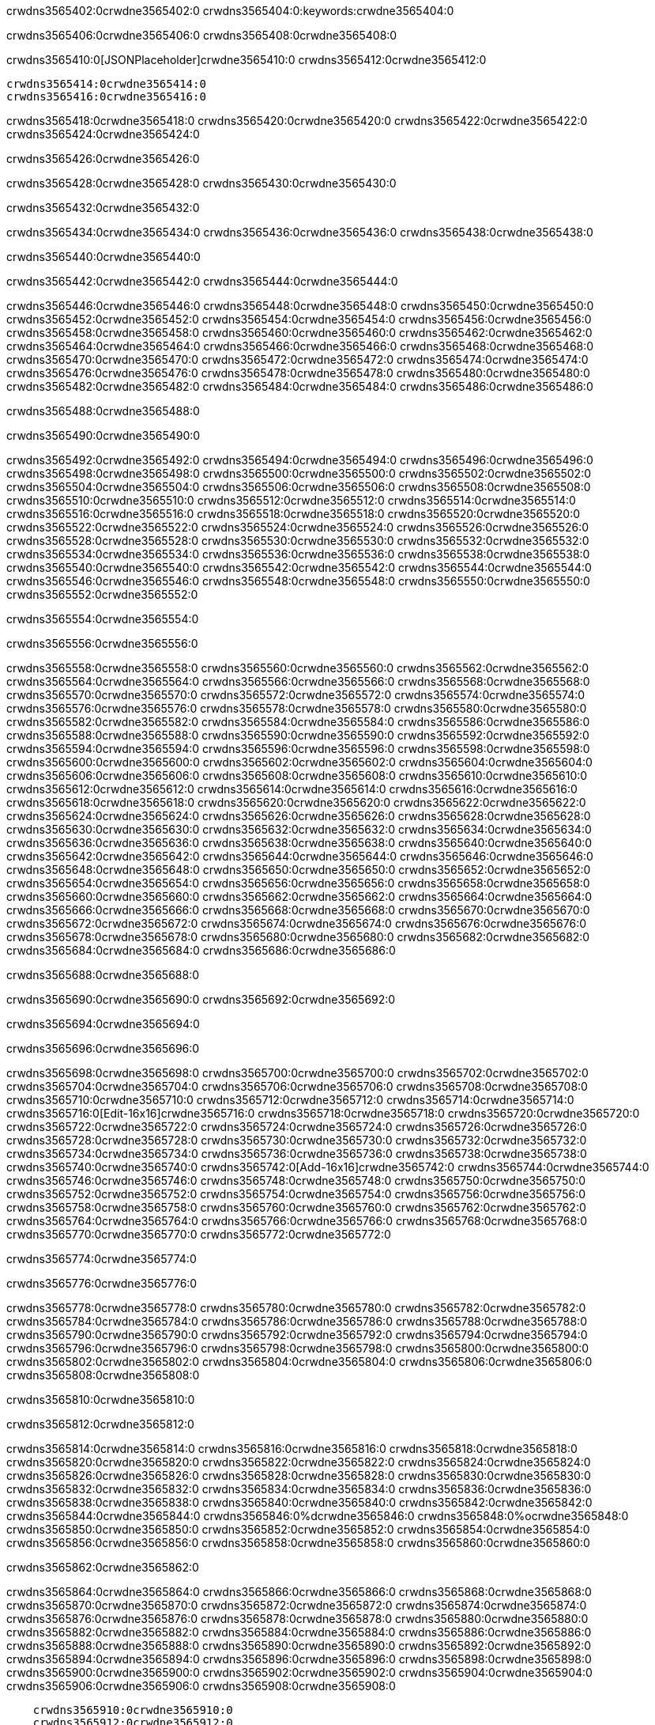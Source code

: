 crwdns3565402:0crwdne3565402:0
crwdns3565404:0:keywords:crwdne3565404:0

crwdns3565406:0crwdne3565406:0 crwdns3565408:0crwdne3565408:0

crwdns3565410:0[JSONPlaceholder]crwdne3565410:0  crwdns3565412:0crwdne3565412:0

 crwdns3565414:0crwdne3565414:0
 crwdns3565416:0crwdne3565416:0

crwdns3565418:0crwdne3565418:0 crwdns3565420:0crwdne3565420:0 crwdns3565422:0crwdne3565422:0 crwdns3565424:0crwdne3565424:0

crwdns3565426:0crwdne3565426:0

crwdns3565428:0crwdne3565428:0
crwdns3565430:0crwdne3565430:0

crwdns3565432:0crwdne3565432:0

crwdns3565434:0crwdne3565434:0 crwdns3565436:0crwdne3565436:0 crwdns3565438:0crwdne3565438:0

crwdns3565440:0crwdne3565440:0

crwdns3565442:0crwdne3565442:0 crwdns3565444:0crwdne3565444:0

crwdns3565446:0crwdne3565446:0 crwdns3565448:0crwdne3565448:0
crwdns3565450:0crwdne3565450:0 crwdns3565452:0crwdne3565452:0
crwdns3565454:0crwdne3565454:0
crwdns3565456:0crwdne3565456:0
crwdns3565458:0crwdne3565458:0
crwdns3565460:0crwdne3565460:0
crwdns3565462:0crwdne3565462:0
crwdns3565464:0crwdne3565464:0
crwdns3565466:0crwdne3565466:0 crwdns3565468:0crwdne3565468:0
crwdns3565470:0crwdne3565470:0 crwdns3565472:0crwdne3565472:0
crwdns3565474:0crwdne3565474:0 crwdns3565476:0crwdne3565476:0
crwdns3565478:0crwdne3565478:0 crwdns3565480:0crwdne3565480:0 crwdns3565482:0crwdne3565482:0
crwdns3565484:0crwdne3565484:0 crwdns3565486:0crwdne3565486:0

crwdns3565488:0crwdne3565488:0

crwdns3565490:0crwdne3565490:0

crwdns3565492:0crwdne3565492:0 crwdns3565494:0crwdne3565494:0
crwdns3565496:0crwdne3565496:0
crwdns3565498:0crwdne3565498:0 crwdns3565500:0crwdne3565500:0
crwdns3565502:0crwdne3565502:0
crwdns3565504:0crwdne3565504:0
crwdns3565506:0crwdne3565506:0
crwdns3565508:0crwdne3565508:0
crwdns3565510:0crwdne3565510:0
crwdns3565512:0crwdne3565512:0
crwdns3565514:0crwdne3565514:0
crwdns3565516:0crwdne3565516:0
crwdns3565518:0crwdne3565518:0 crwdns3565520:0crwdne3565520:0
crwdns3565522:0crwdne3565522:0 crwdns3565524:0crwdne3565524:0
crwdns3565526:0crwdne3565526:0 crwdns3565528:0crwdne3565528:0
crwdns3565530:0crwdne3565530:0
crwdns3565532:0crwdne3565532:0
crwdns3565534:0crwdne3565534:0
crwdns3565536:0crwdne3565536:0
crwdns3565538:0crwdne3565538:0
crwdns3565540:0crwdne3565540:0
crwdns3565542:0crwdne3565542:0
crwdns3565544:0crwdne3565544:0
crwdns3565546:0crwdne3565546:0 crwdns3565548:0crwdne3565548:0
crwdns3565550:0crwdne3565550:0
crwdns3565552:0crwdne3565552:0

crwdns3565554:0crwdne3565554:0

crwdns3565556:0crwdne3565556:0

crwdns3565558:0crwdne3565558:0 crwdns3565560:0crwdne3565560:0
crwdns3565562:0crwdne3565562:0 crwdns3565564:0crwdne3565564:0
crwdns3565566:0crwdne3565566:0
crwdns3565568:0crwdne3565568:0
crwdns3565570:0crwdne3565570:0
crwdns3565572:0crwdne3565572:0
crwdns3565574:0crwdne3565574:0
  crwdns3565576:0crwdne3565576:0
    crwdns3565578:0crwdne3565578:0
    crwdns3565580:0crwdne3565580:0
    crwdns3565582:0crwdne3565582:0
    crwdns3565584:0crwdne3565584:0
    crwdns3565586:0crwdne3565586:0
      crwdns3565588:0crwdne3565588:0
      crwdns3565590:0crwdne3565590:0 crwdns3565592:0crwdne3565592:0
      crwdns3565594:0crwdne3565594:0
      crwdns3565596:0crwdne3565596:0
      crwdns3565598:0crwdne3565598:0
        crwdns3565600:0crwdne3565600:0
        crwdns3565602:0crwdne3565602:0
      crwdns3565604:0crwdne3565604:0
    crwdns3565606:0crwdne3565606:0
    crwdns3565608:0crwdne3565608:0
    crwdns3565610:0crwdne3565610:0
    crwdns3565612:0crwdne3565612:0
      crwdns3565614:0crwdne3565614:0
      crwdns3565616:0crwdne3565616:0
      crwdns3565618:0crwdne3565618:0
    crwdns3565620:0crwdne3565620:0
  crwdns3565622:0crwdne3565622:0
crwdns3565624:0crwdne3565624:0
crwdns3565626:0crwdne3565626:0
crwdns3565628:0crwdne3565628:0
crwdns3565630:0crwdne3565630:0 crwdns3565632:0crwdne3565632:0
crwdns3565634:0crwdne3565634:0 crwdns3565636:0crwdne3565636:0
crwdns3565638:0crwdne3565638:0
crwdns3565640:0crwdne3565640:0
 crwdns3565642:0crwdne3565642:0
 crwdns3565644:0crwdne3565644:0
 crwdns3565646:0crwdne3565646:0
 crwdns3565648:0crwdne3565648:0
 crwdns3565650:0crwdne3565650:0
 crwdns3565652:0crwdne3565652:0
   crwdns3565654:0crwdne3565654:0
   crwdns3565656:0crwdne3565656:0
   crwdns3565658:0crwdne3565658:0
   crwdns3565660:0crwdne3565660:0
   crwdns3565662:0crwdne3565662:0
     crwdns3565664:0crwdne3565664:0
     crwdns3565666:0crwdne3565666:0
   crwdns3565668:0crwdne3565668:0
 crwdns3565670:0crwdne3565670:0
 crwdns3565672:0crwdne3565672:0
 crwdns3565674:0crwdne3565674:0
 crwdns3565676:0crwdne3565676:0
   crwdns3565678:0crwdne3565678:0
   crwdns3565680:0crwdne3565680:0
   crwdns3565682:0crwdne3565682:0
 crwdns3565684:0crwdne3565684:0
crwdns3565686:0crwdne3565686:0

crwdns3565688:0crwdne3565688:0

crwdns3565690:0crwdne3565690:0 crwdns3565692:0crwdne3565692:0

crwdns3565694:0crwdne3565694:0

crwdns3565696:0crwdne3565696:0

crwdns3565698:0crwdne3565698:0 crwdns3565700:0crwdne3565700:0
crwdns3565702:0crwdne3565702:0 crwdns3565704:0crwdne3565704:0
crwdns3565706:0crwdne3565706:0 crwdns3565708:0crwdne3565708:0
crwdns3565710:0crwdne3565710:0 crwdns3565712:0crwdne3565712:0
crwdns3565714:0crwdne3565714:0 crwdns3565716:0[Edit-16x16]crwdne3565716:0
crwdns3565718:0crwdne3565718:0 crwdns3565720:0crwdne3565720:0
crwdns3565722:0crwdne3565722:0 crwdns3565724:0crwdne3565724:0
crwdns3565726:0crwdne3565726:0 crwdns3565728:0crwdne3565728:0
crwdns3565730:0crwdne3565730:0
crwdns3565732:0crwdne3565732:0
crwdns3565734:0crwdne3565734:0
crwdns3565736:0crwdne3565736:0
crwdns3565738:0crwdne3565738:0
crwdns3565740:0crwdne3565740:0 crwdns3565742:0[Add-16x16]crwdne3565742:0
crwdns3565744:0crwdne3565744:0
crwdns3565746:0crwdne3565746:0
crwdns3565748:0crwdne3565748:0
crwdns3565750:0crwdne3565750:0 crwdns3565752:0crwdne3565752:0
crwdns3565754:0crwdne3565754:0
crwdns3565756:0crwdne3565756:0
crwdns3565758:0crwdne3565758:0
crwdns3565760:0crwdne3565760:0
crwdns3565762:0crwdne3565762:0
crwdns3565764:0crwdne3565764:0
crwdns3565766:0crwdne3565766:0 crwdns3565768:0crwdne3565768:0
crwdns3565770:0crwdne3565770:0 crwdns3565772:0crwdne3565772:0

crwdns3565774:0crwdne3565774:0

crwdns3565776:0crwdne3565776:0

crwdns3565778:0crwdne3565778:0 crwdns3565780:0crwdne3565780:0
crwdns3565782:0crwdne3565782:0 crwdns3565784:0crwdne3565784:0
crwdns3565786:0crwdne3565786:0 crwdns3565788:0crwdne3565788:0
crwdns3565790:0crwdne3565790:0 crwdns3565792:0crwdne3565792:0
crwdns3565794:0crwdne3565794:0 crwdns3565796:0crwdne3565796:0
crwdns3565798:0crwdne3565798:0
crwdns3565800:0crwdne3565800:0
crwdns3565802:0crwdne3565802:0
crwdns3565804:0crwdne3565804:0
crwdns3565806:0crwdne3565806:0
crwdns3565808:0crwdne3565808:0

crwdns3565810:0crwdne3565810:0

crwdns3565812:0crwdne3565812:0

crwdns3565814:0crwdne3565814:0 crwdns3565816:0crwdne3565816:0 crwdns3565818:0crwdne3565818:0
crwdns3565820:0crwdne3565820:0
crwdns3565822:0crwdne3565822:0
crwdns3565824:0crwdne3565824:0
crwdns3565826:0crwdne3565826:0 crwdns3565828:0crwdne3565828:0
crwdns3565830:0crwdne3565830:0 crwdns3565832:0crwdne3565832:0
crwdns3565834:0crwdne3565834:0 crwdns3565836:0crwdne3565836:0
crwdns3565838:0crwdne3565838:0 crwdns3565840:0crwdne3565840:0
crwdns3565842:0crwdne3565842:0
crwdns3565844:0crwdne3565844:0
crwdns3565846:0%dcrwdne3565846:0
crwdns3565848:0%ocrwdne3565848:0
crwdns3565850:0crwdne3565850:0
  crwdns3565852:0crwdne3565852:0
crwdns3565854:0crwdne3565854:0
crwdns3565856:0crwdne3565856:0
crwdns3565858:0crwdne3565858:0 crwdns3565860:0crwdne3565860:0

crwdns3565862:0crwdne3565862:0

crwdns3565864:0crwdne3565864:0 crwdns3565866:0crwdne3565866:0
crwdns3565868:0crwdne3565868:0 crwdns3565870:0crwdne3565870:0
crwdns3565872:0crwdne3565872:0
crwdns3565874:0crwdne3565874:0
crwdns3565876:0crwdne3565876:0
crwdns3565878:0crwdne3565878:0
crwdns3565880:0crwdne3565880:0
   crwdns3565882:0crwdne3565882:0
      crwdns3565884:0crwdne3565884:0
      crwdns3565886:0crwdne3565886:0
      crwdns3565888:0crwdne3565888:0
      crwdns3565890:0crwdne3565890:0
      crwdns3565892:0crwdne3565892:0
        crwdns3565894:0crwdne3565894:0
        crwdns3565896:0crwdne3565896:0 crwdns3565898:0crwdne3565898:0
        crwdns3565900:0crwdne3565900:0
        crwdns3565902:0crwdne3565902:0
        crwdns3565904:0crwdne3565904:0
          crwdns3565906:0crwdne3565906:0
          crwdns3565908:0crwdne3565908:0

    crwdns3565910:0crwdne3565910:0
    crwdns3565912:0crwdne3565912:0
    crwdns3565914:0crwdne3565914:0
    crwdns3565916:0crwdne3565916:0
    crwdns3565918:0crwdne3565918:0
    crwdns3565920:0crwdne3565920:0
    crwdns3565922:0crwdne3565922:0
      crwdns3565924:0crwdne3565924:0
      crwdns3565926:0crwdne3565926:0
      crwdns3565928:0crwdne3565928:0
      crwdns3565930:0crwdne3565930:0
      crwdns3565932:0crwdne3565932:0
        crwdns3565934:0crwdne3565934:0
        crwdns3565936:0crwdne3565936:0
      crwdns3565938:0crwdne3565938:0
crwdns3565940:0crwdne3565940:0
crwdns3565942:0crwdne3565942:0
crwdns3565944:0crwdne3565944:0
crwdns3565946:0crwdne3565946:0
crwdns3565948:0crwdne3565948:0 crwdns3565950:0crwdne3565950:0 crwdns3565952:0crwdne3565952:0
crwdns3565954:0crwdne3565954:0
crwdns3565956:0crwdne3565956:0
crwdns3565958:0crwdne3565958:0
  crwdns3565960:0crwdne3565960:0
    crwdns3565962:0crwdne3565962:0
    crwdns3565964:0crwdne3565964:0
    crwdns3565966:0crwdne3565966:0
    crwdns3565968:0crwdne3565968:0
    crwdns3565970:0crwdne3565970:0
      crwdns3565972:0crwdne3565972:0
      crwdns3565974:0crwdne3565974:0 crwdns3565976:0crwdne3565976:0
      crwdns3565978:0crwdne3565978:0
      crwdns3565980:0crwdne3565980:0
      crwdns3565982:0crwdne3565982:0
        crwdns3565984:0crwdne3565984:0
        crwdns3565986:0crwdne3565986:0
      crwdns3565988:0crwdne3565988:0
    crwdns3565990:0crwdne3565990:0
    crwdns3565992:0crwdne3565992:0
    crwdns3565994:0crwdne3565994:0
    crwdns3565996:0crwdne3565996:0
      crwdns3565998:0crwdne3565998:0
      crwdns3566000:0crwdne3566000:0
      crwdns3566002:0crwdne3566002:0
    crwdns3566004:0crwdne3566004:0
  crwdns3566006:0crwdne3566006:0
crwdns3566008:0crwdne3566008:0
crwdns3566010:0crwdne3566010:0
crwdns3566012:0crwdne3566012:0
crwdns3566014:0crwdne3566014:0 crwdns3566016:0crwdne3566016:0 crwdns3566018:0crwdne3566018:0
crwdns3566020:0crwdne3566020:0
crwdns3566022:0crwdne3566022:0
crwdns3566024:0crwdne3566024:0
  crwdns3566026:0crwdne3566026:0
  crwdns3566028:0crwdne3566028:0
  crwdns3566030:0crwdne3566030:0
  crwdns3566032:0crwdne3566032:0
  crwdns3566034:0crwdne3566034:0
  crwdns3566036:0crwdne3566036:0
  crwdns3566038:0crwdne3566038:0
  crwdns3566040:0crwdne3566040:0
  crwdns3566042:0crwdne3566042:0
  crwdns3566044:0crwdne3566044:0
crwdns3566046:0crwdne3566046:0
crwdns3566048:0crwdne3566048:0

crwdns3566050:0[tabs]crwdne3566050:0
crwdns3566052:0crwdne3566052:0
crwdns3566054:0crwdne3566054:0
crwdns3566056:0crwdne3566056:0

crwdns3566058:0crwdne3566058:0 crwdns3566060:0crwdne3566060:0

crwdns3566062:0[apikit-tutorial-jsonplaceholder-7b245]crwdne3566062:0


crwdns3566064:0crwdne3566064:0
crwdns3566066:0crwdne3566066:0
crwdns3566068:0crwdne3566068:0

crwdns3566070:0crwdne3566070:0
crwdns3566072:0crwdne3566072:0
crwdns3566074:0crwdne3566074:0
crwdns3566076:0crwdne3566076:0
crwdns3566078:0crwdne3566078:0
crwdns3566080:0crwdne3566080:0
crwdns3566082:0crwdne3566082:0
crwdns3566084:0crwdne3566084:0
    crwdns3566086:0crwdne3566086:0
    crwdns3566088:0crwdne3566088:0
    crwdns3566090:0crwdne3566090:0
    crwdns3566092:0crwdne3566092:0
        crwdns3566094:0crwdne3566094:0
        crwdns3566096:0crwdne3566096:0
        crwdns3566098:0crwdne3566098:0
    crwdns3566100:0crwdne3566100:0
    crwdns3566102:0crwdne3566102:0
        crwdns3566104:0crwdne3566104:0
        crwdns3566106:0crwdne3566106:0
    crwdns3566108:0crwdne3566108:0
    crwdns3566110:0crwdne3566110:0
        crwdns3566112:0crwdne3566112:0
        crwdns3566114:0crwdne3566114:0
            crwdns3566116:0crwdne3566116:0
                crwdns3566118:0crwdne3566118:0
            crwdns3566120:0crwdne3566120:0
        crwdns3566122:0crwdne3566122:0
    crwdns3566124:0crwdne3566124:0
    crwdns3566126:0crwdne3566126:0
        crwdns3566128:0crwdne3566128:0
        crwdns3566130:0crwdne3566130:0
    crwdns3566132:0crwdne3566132:0
    crwdns3566134:0crwdne3566134:0
        crwdns3566136:0crwdne3566136:0
            crwdns3566138:0crwdne3566138:0
            crwdns3566140:0crwdne3566140:0
            crwdns3566142:0crwdne3566142:0
        crwdns3566144:0crwdne3566144:0
        crwdns3566146:0crwdne3566146:0
            crwdns3566148:0crwdne3566148:0
            crwdns3566150:0crwdne3566150:0
            crwdns3566152:0crwdne3566152:0
        crwdns3566154:0crwdne3566154:0
        crwdns3566156:0crwdne3566156:0
            crwdns3566158:0crwdne3566158:0
            crwdns3566160:0crwdne3566160:0
            crwdns3566162:0crwdne3566162:0
        crwdns3566164:0crwdne3566164:0
        crwdns3566166:0crwdne3566166:0
            crwdns3566168:0crwdne3566168:0
            crwdns3566170:0crwdne3566170:0
            crwdns3566172:0crwdne3566172:0
        crwdns3566174:0crwdne3566174:0
        crwdns3566176:0crwdne3566176:0
            crwdns3566178:0crwdne3566178:0
            crwdns3566180:0crwdne3566180:0
            crwdns3566182:0crwdne3566182:0
        crwdns3566184:0crwdne3566184:0
    crwdns3566186:0crwdne3566186:0
    crwdns3566188:0crwdne3566188:0
        crwdns3566190:0crwdne3566190:0
        crwdns3566192:0crwdne3566192:0
        crwdns3566194:0crwdne3566194:0
            crwdns3566196:0%dcrwdne3566196:0
crwdns3566198:0%ocrwdne3566198:0
crwdns3566200:0crwdne3566200:0
  crwdns3566202:0crwdne3566202:0
        crwdns3566204:0crwdne3566204:0
    crwdns3566206:0crwdne3566206:0
crwdns3566208:0crwdne3566208:0

crwdns3566210:0crwdne3566210:0
crwdns3566212:0crwdne3566212:0
crwdns3566214:0crwdne3566214:0
crwdns3566216:0crwdne3566216:0

crwdns3566218:0crwdne3566218:0
crwdns3566220:0crwdne3566220:0
crwdns3566222:0crwdne3566222:0
crwdns3566224:0crwdne3566224:0
crwdns3566226:0crwdne3566226:0
crwdns3566228:0crwdne3566228:0
  crwdns3566230:0crwdne3566230:0
    crwdns3566232:0crwdne3566232:0
    crwdns3566234:0crwdne3566234:0
      crwdns3566236:0crwdne3566236:0
        crwdns3566238:0crwdne3566238:0
          crwdns3566240:0crwdne3566240:0
            crwdns3566242:0crwdne3566242:0
  crwdns3566244:0crwdne3566244:0
    crwdns3566246:0crwdne3566246:0
      crwdns3566248:0crwdne3566248:0
      crwdns3566250:0crwdne3566250:0
        crwdns3566252:0crwdne3566252:0
          crwdns3566254:0crwdne3566254:0
          crwdns3566256:0crwdne3566256:0
          crwdns3566258:0crwdne3566258:0
          crwdns3566260:0crwdne3566260:0
      crwdns3566262:0crwdne3566262:0
        crwdns3566264:0crwdne3566264:0
          crwdns3566266:0crwdne3566266:0
            crwdns3566268:0crwdne3566268:0
              crwdns3566270:0crwdne3566270:0
                  crwdns3566272:0crwdne3566272:0
                    crwdns3566274:0crwdne3566274:0
                    crwdns3566276:0crwdne3566276:0
                    crwdns3566278:0crwdne3566278:0
                    crwdns3566280:0crwdne3566280:0
                    crwdns3566282:0crwdne3566282:0
                      crwdns3566284:0crwdne3566284:0
                      crwdns3566286:0crwdne3566286:0
                      crwdns3566288:0crwdne3566288:0
                      crwdns3566290:0crwdne3566290:0
                      crwdns3566292:0crwdne3566292:0
                        crwdns3566294:0crwdne3566294:0
                        crwdns3566296:0crwdne3566296:0
                    crwdns3566298:0crwdne3566298:0
                  crwdns3566300:0crwdne3566300:0
                  crwdns3566302:0crwdne3566302:0
                  crwdns3566304:0crwdne3566304:0
                  crwdns3566306:0crwdne3566306:0
                    crwdns3566308:0crwdne3566308:0
                    crwdns3566310:0crwdne3566310:0
                    crwdns3566312:0crwdne3566312:0
                  crwdns3566314:0crwdne3566314:0
                  crwdns3566316:0crwdne3566316:0
crwdns3566318:0crwdne3566318:0

crwdns3566320:0crwdne3566320:0
crwdns3566322:0crwdne3566322:0
crwdns3566324:0crwdne3566324:0

crwdns3566326:0crwdne3566326:0

crwdns3566328:0crwdne3566328:0 crwdns3566330:0crwdne3566330:0 crwdns3566332:0crwdne3566332:0

crwdns3566334:0crwdne3566334:0 crwdns3566336:0crwdne3566336:0 crwdns3566338:0[JSONPlaceholder]crwdne3566338:0

crwdns3566340:0crwdne3566340:0

crwdns3566342:0crwdne3566342:0 crwdns3566344:0crwdne3566344:0
crwdns3566346:0crwdne3566346:0
crwdns3566348:0crwdne3566348:0
crwdns3566350:0crwdne3566350:0
crwdns3566352:0crwdne3566352:0
crwdns3566354:0crwdne3566354:0
crwdns3566356:0crwdne3566356:0
crwdns3566358:0crwdne3566358:0
crwdns3566360:0crwdne3566360:0
crwdns3566362:0crwdne3566362:0 crwdns3566364:0crwdne3566364:0
crwdns3566366:0crwdne3566366:0
crwdns3566368:0crwdne3566368:0
crwdns3566370:0crwdne3566370:0
 crwdns3566372:0crwdne3566372:0
 crwdns3566374:0crwdne3566374:0
crwdns3566376:0crwdne3566376:0
crwdns3566378:0crwdne3566378:0
crwdns3566380:0crwdne3566380:0
crwdns3566382:0crwdne3566382:0
crwdns3566384:0crwdne3566384:0
crwdns3566386:0crwdne3566386:0
crwdns3566388:0crwdne3566388:0
crwdns3566390:0crwdne3566390:0
crwdns3566392:0crwdne3566392:0
crwdns3566394:0crwdne3566394:0
crwdns3566396:0crwdne3566396:0 crwdns3566398:0crwdne3566398:0
crwdns3566400:0crwdne3566400:0
crwdns3566402:0crwdne3566402:0 crwdns3566404:0crwdne3566404:0 crwdns3566406:0crwdne3566406:0
crwdns3566408:0crwdne3566408:0
crwdns3566410:0crwdne3566410:0
crwdns3566412:0crwdne3566412:0
crwdns3566414:0crwdne3566414:0
crwdns3566416:0crwdne3566416:0
crwdns3566418:0crwdne3566418:0
crwdns3566420:0crwdne3566420:0
  crwdns3566422:0crwdne3566422:0
  crwdns3566424:0crwdne3566424:0
    crwdns3566426:0crwdne3566426:0
crwdns3566428:0crwdne3566428:0
crwdns3566430:0crwdne3566430:0
crwdns3566432:0crwdne3566432:0 crwdns3566434:0crwdne3566434:0
crwdns3566436:0crwdne3566436:0
crwdns3566438:0crwdne3566438:0
crwdns3566440:0crwdne3566440:0
crwdns3566442:0crwdne3566442:0
crwdns3566444:0crwdne3566444:0
crwdns3566446:0crwdne3566446:0
crwdns3566448:0crwdne3566448:0
crwdns3566450:0crwdne3566450:0
crwdns3566452:0crwdne3566452:0
  crwdns3566454:0crwdne3566454:0
    crwdns3566456:0crwdne3566456:0
      crwdns3566458:0crwdne3566458:0
        crwdns3566460:0crwdne3566460:0
crwdns3566462:0crwdne3566462:0
crwdns3566464:0crwdne3566464:0
crwdns3566466:0crwdne3566466:0
crwdns3566468:0crwdne3566468:0
crwdns3566470:0crwdne3566470:0
crwdns3566472:0crwdne3566472:0
crwdns3566474:0crwdne3566474:0
crwdns3566476:0crwdne3566476:0
      crwdns3566478:0crwdne3566478:0
        crwdns3566480:0crwdne3566480:0
          crwdns3566482:0crwdne3566482:0
          crwdns3566484:0crwdne3566484:0
          crwdns3566486:0crwdne3566486:0
          crwdns3566488:0crwdne3566488:0
      crwdns3566490:0crwdne3566490:0
        crwdns3566492:0crwdne3566492:0
          crwdns3566494:0crwdne3566494:0
            crwdns3566496:0crwdne3566496:0
              crwdns3566498:0crwdne3566498:0
                  crwdns3566500:0crwdne3566500:0
                    crwdns3566502:0crwdne3566502:0
                    crwdns3566504:0crwdne3566504:0
                    crwdns3566506:0crwdne3566506:0
                    crwdns3566508:0crwdne3566508:0
                    crwdns3566510:0crwdne3566510:0
                      crwdns3566512:0crwdne3566512:0
                      crwdns3566514:0crwdne3566514:0
                      crwdns3566516:0crwdne3566516:0
                      crwdns3566518:0crwdne3566518:0
                      crwdns3566520:0crwdne3566520:0
                        crwdns3566522:0crwdne3566522:0
                        crwdns3566524:0crwdne3566524:0
                    crwdns3566526:0crwdne3566526:0
                  crwdns3566528:0crwdne3566528:0
                  crwdns3566530:0crwdne3566530:0
                  crwdns3566532:0crwdne3566532:0
                  crwdns3566534:0crwdne3566534:0
                    crwdns3566536:0crwdne3566536:0
                    crwdns3566538:0crwdne3566538:0
                    crwdns3566540:0crwdne3566540:0
                  crwdns3566542:0crwdne3566542:0
                  crwdns3566544:0crwdne3566544:0
crwdns3566546:0crwdne3566546:0
crwdns3566548:0crwdne3566548:0